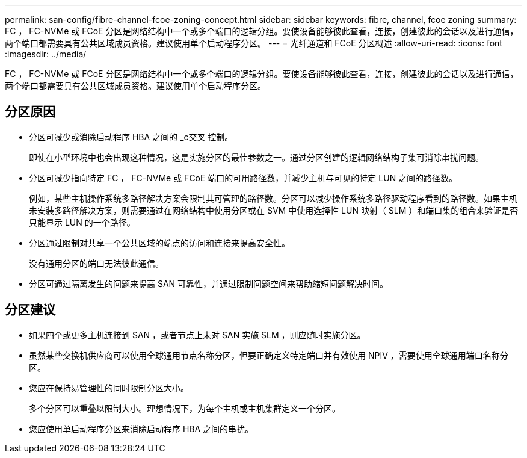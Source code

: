 ---
permalink: san-config/fibre-channel-fcoe-zoning-concept.html 
sidebar: sidebar 
keywords: fibre, channel, fcoe zoning 
summary: FC ， FC-NVMe 或 FCoE 分区是网络结构中一个或多个端口的逻辑分组。要使设备能够彼此查看，连接，创建彼此的会话以及进行通信，两个端口都需要具有公共区域成员资格。建议使用单个启动程序分区。 
---
= 光纤通道和 FCoE 分区概述
:allow-uri-read: 
:icons: font
:imagesdir: ../media/


[role="lead"]
FC ， FC-NVMe 或 FCoE 分区是网络结构中一个或多个端口的逻辑分组。要使设备能够彼此查看，连接，创建彼此的会话以及进行通信，两个端口都需要具有公共区域成员资格。建议使用单个启动程序分区。



== 分区原因

* 分区可减少或消除启动程序 HBA 之间的 _c交叉 控制。
+
即使在小型环境中也会出现这种情况，这是实施分区的最佳参数之一。通过分区创建的逻辑网络结构子集可消除串扰问题。

* 分区可减少指向特定 FC ， FC-NVMe 或 FCoE 端口的可用路径数，并减少主机与可见的特定 LUN 之间的路径数。
+
例如，某些主机操作系统多路径解决方案会限制其可管理的路径数。分区可以减少操作系统多路径驱动程序看到的路径数。如果主机未安装多路径解决方案，则需要通过在网络结构中使用分区或在 SVM 中使用选择性 LUN 映射（ SLM ）和端口集的组合来验证是否只能显示 LUN 的一个路径。

* 分区通过限制对共享一个公共区域的端点的访问和连接来提高安全性。
+
没有通用分区的端口无法彼此通信。

* 分区可通过隔离发生的问题来提高 SAN 可靠性，并通过限制问题空间来帮助缩短问题解决时间。




== 分区建议

* 如果四个或更多主机连接到 SAN ，或者节点上未对 SAN 实施 SLM ，则应随时实施分区。
* 虽然某些交换机供应商可以使用全球通用节点名称分区，但要正确定义特定端口并有效使用 NPIV ，需要使用全球通用端口名称分区。
* 您应在保持易管理性的同时限制分区大小。
+
多个分区可以重叠以限制大小。理想情况下，为每个主机或主机集群定义一个分区。

* 您应使用单启动程序分区来消除启动程序 HBA 之间的串扰。

